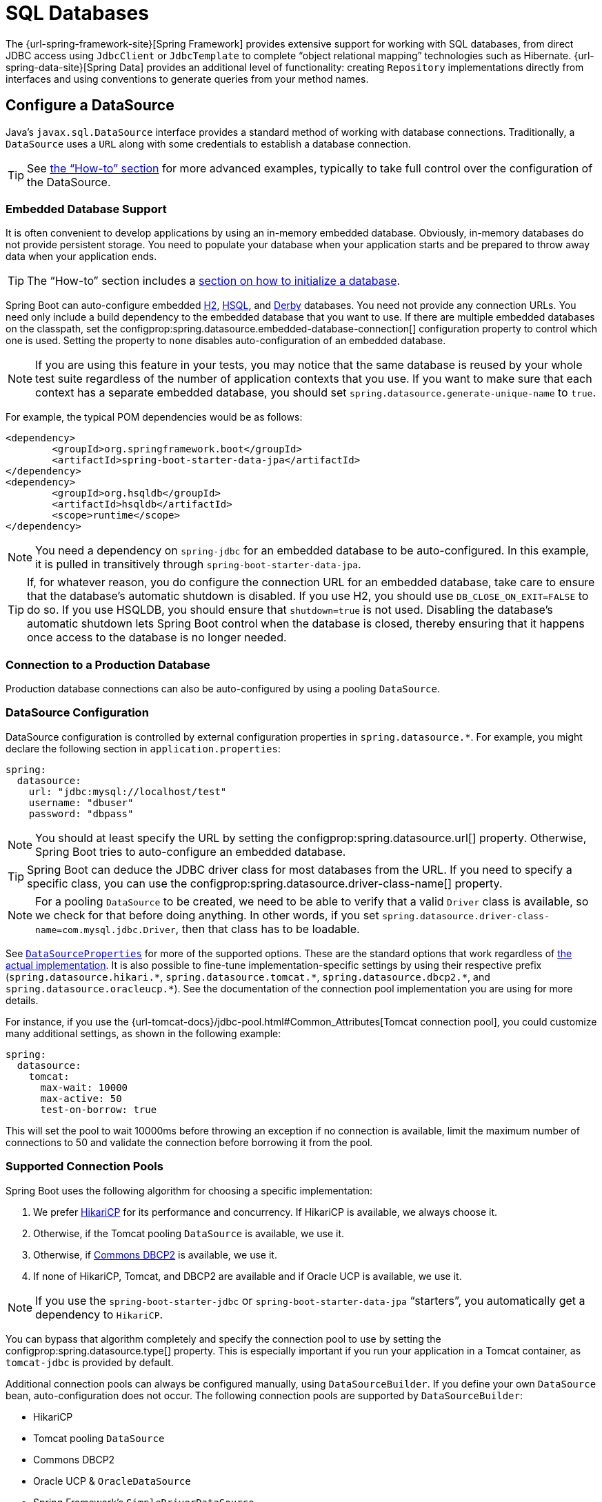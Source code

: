 [[data.sql]]
= SQL Databases

The {url-spring-framework-site}[Spring Framework] provides extensive support for working with SQL databases, from direct JDBC access using `JdbcClient` or `JdbcTemplate` to complete "`object relational mapping`" technologies such as Hibernate.
{url-spring-data-site}[Spring Data] provides an additional level of functionality: creating `Repository` implementations directly from interfaces and using conventions to generate queries from your method names.



[[data.sql.datasource]]
== Configure a DataSource

Java's `javax.sql.DataSource` interface provides a standard method of working with database connections.
Traditionally, a `DataSource` uses a `URL` along with some credentials to establish a database connection.

TIP: See xref:how-to:data-access.adoc#howto.data-access.configure-custom-datasource[the "`How-to`" section] for more advanced examples, typically to take full control over the configuration of the DataSource.



[[data.sql.datasource.embedded]]
=== Embedded Database Support

It is often convenient to develop applications by using an in-memory embedded database.
Obviously, in-memory databases do not provide persistent storage.
You need to populate your database when your application starts and be prepared to throw away data when your application ends.

TIP: The "`How-to`" section includes a xref:how-to:data-initialization.adoc[section on how to initialize a database].

Spring Boot can auto-configure embedded https://www.h2database.com[H2], https://hsqldb.org/[HSQL], and https://db.apache.org/derby/[Derby] databases.
You need not provide any connection URLs.
You need only include a build dependency to the embedded database that you want to use.
If there are multiple embedded databases on the classpath, set the configprop:spring.datasource.embedded-database-connection[] configuration property to control which one is used.
Setting the property to `none` disables auto-configuration of an embedded database.

[NOTE]
====
If you are using this feature in your tests, you may notice that the same database is reused by your whole test suite regardless of the number of application contexts that you use.
If you want to make sure that each context has a separate embedded database, you should set `spring.datasource.generate-unique-name` to `true`.
====

For example, the typical POM dependencies would be as follows:

[source,xml]
----
<dependency>
	<groupId>org.springframework.boot</groupId>
	<artifactId>spring-boot-starter-data-jpa</artifactId>
</dependency>
<dependency>
	<groupId>org.hsqldb</groupId>
	<artifactId>hsqldb</artifactId>
	<scope>runtime</scope>
</dependency>
----

NOTE: You need a dependency on `spring-jdbc` for an embedded database to be auto-configured.
In this example, it is pulled in transitively through `spring-boot-starter-data-jpa`.

TIP: If, for whatever reason, you do configure the connection URL for an embedded database, take care to ensure that the database's automatic shutdown is disabled.
If you use H2, you should use `DB_CLOSE_ON_EXIT=FALSE` to do so.
If you use HSQLDB, you should ensure that `shutdown=true` is not used.
Disabling the database's automatic shutdown lets Spring Boot control when the database is closed, thereby ensuring that it happens once access to the database is no longer needed.



[[data.sql.datasource.production]]
=== Connection to a Production Database

Production database connections can also be auto-configured by using a pooling `DataSource`.



[[data.sql.datasource.configuration]]
=== DataSource Configuration

DataSource configuration is controlled by external configuration properties in `+spring.datasource.*+`.
For example, you might declare the following section in `application.properties`:

[configprops,yaml]
----
spring:
  datasource:
    url: "jdbc:mysql://localhost/test"
    username: "dbuser"
    password: "dbpass"
----

NOTE: You should at least specify the URL by setting the configprop:spring.datasource.url[] property.
Otherwise, Spring Boot tries to auto-configure an embedded database.

TIP: Spring Boot can deduce the JDBC driver class for most databases from the URL.
If you need to specify a specific class, you can use the configprop:spring.datasource.driver-class-name[] property.

NOTE: For a pooling `DataSource` to be created, we need to be able to verify that a valid `Driver` class is available, so we check for that before doing anything.
In other words, if you set `spring.datasource.driver-class-name=com.mysql.jdbc.Driver`, then that class has to be loadable.

See xref:api:java/org/springframework/boot/autoconfigure/jdbc/DataSourceProperties.html[`DataSourceProperties`] for more of the supported options.
These are the standard options that work regardless of xref:data/sql.adoc#data.sql.datasource.connection-pool[the actual implementation].
It is also possible to fine-tune implementation-specific settings by using their respective prefix (`+spring.datasource.hikari.*+`, `+spring.datasource.tomcat.*+`, `+spring.datasource.dbcp2.*+`, and `+spring.datasource.oracleucp.*+`).
See the documentation of the connection pool implementation you are using for more details.

For instance, if you use the {url-tomcat-docs}/jdbc-pool.html#Common_Attributes[Tomcat connection pool], you could customize many additional settings, as shown in the following example:

[configprops,yaml]
----
spring:
  datasource:
    tomcat:
      max-wait: 10000
      max-active: 50
      test-on-borrow: true
----

This will set the pool to wait 10000ms before throwing an exception if no connection is available, limit the maximum number of connections to 50 and validate the connection before borrowing it from the pool.



[[data.sql.datasource.connection-pool]]
=== Supported Connection Pools

Spring Boot uses the following algorithm for choosing a specific implementation:

. We prefer https://github.com/brettwooldridge/HikariCP[HikariCP] for its performance and concurrency.
If HikariCP is available, we always choose it.
. Otherwise, if the Tomcat pooling `DataSource` is available, we use it.
. Otherwise, if https://commons.apache.org/proper/commons-dbcp/[Commons DBCP2] is available, we use it.
. If none of HikariCP, Tomcat, and DBCP2 are available and if Oracle UCP is available, we use it.

NOTE: If you use the `spring-boot-starter-jdbc` or `spring-boot-starter-data-jpa` "`starters`", you automatically get a dependency to `HikariCP`.

You can bypass that algorithm completely and specify the connection pool to use by setting the configprop:spring.datasource.type[] property.
This is especially important if you run your application in a Tomcat container, as `tomcat-jdbc` is provided by default.

Additional connection pools can always be configured manually, using `DataSourceBuilder`.
If you define your own `DataSource` bean, auto-configuration does not occur.
The following connection pools are supported by `DataSourceBuilder`:

* HikariCP
* Tomcat pooling `DataSource`
* Commons DBCP2
* Oracle UCP & `OracleDataSource`
* Spring Framework's `SimpleDriverDataSource`
* H2 `JdbcDataSource`
* PostgreSQL `PGSimpleDataSource`
* C3P0



[[data.sql.datasource.jndi]]
=== Connection to a JNDI DataSource

If you deploy your Spring Boot application to an Application Server, you might want to configure and manage your DataSource by using your Application Server's built-in features and access it by using JNDI.

The configprop:spring.datasource.jndi-name[] property can be used as an alternative to the configprop:spring.datasource.url[], configprop:spring.datasource.username[], and configprop:spring.datasource.password[] properties to access the `DataSource` from a specific JNDI location.
For example, the following section in `application.properties` shows how you can access a JBoss AS defined `DataSource`:

[configprops,yaml]
----
spring:
  datasource:
    jndi-name: "java:jboss/datasources/customers"
----



[[data.sql.jdbc-template]]
== Using JdbcTemplate

Spring's `JdbcTemplate` and `NamedParameterJdbcTemplate` classes are auto-configured, and you can `@Autowire` them directly into your own beans, as shown in the following example:

include-code::MyBean[]

You can customize some properties of the template by using the `spring.jdbc.template.*` properties, as shown in the following example:

[configprops,yaml]
----
spring:
  jdbc:
    template:
      max-rows: 500
----

NOTE: The `NamedParameterJdbcTemplate` reuses the same `JdbcTemplate` instance behind the scenes.
If more than one `JdbcTemplate` is defined and no primary candidate exists, the `NamedParameterJdbcTemplate` is not auto-configured.



[[data.sql.jdbc-client]]
== Using JdbcClient

Spring's `JdbcClient` is auto-configured based on the presence of a `NamedParameterJdbcTemplate`.
You can inject it directly in your own beans as well, as shown in the following example:

include-code::MyBean[]

If you rely on auto-configuration to create the underlying `JdbcTemplate`, any customization using `spring.jdbc.template.*` properties is taken into account in the client as well.



[[data.sql.jpa-and-spring-data]]
== JPA and Spring Data JPA

The Java Persistence API is a standard technology that lets you "`map`" objects to relational databases.
The `spring-boot-starter-data-jpa` POM provides a quick way to get started.
It provides the following key dependencies:

* Hibernate: One of the most popular JPA implementations.
* Spring Data JPA: Helps you to implement JPA-based repositories.
* Spring ORM: Core ORM support from the Spring Framework.

TIP: We do not go into too many details of JPA or {url-spring-data-site}[Spring Data] here.
You can follow the https://spring.io/guides/gs/accessing-data-jpa/["`Accessing Data with JPA`"] guide from https://spring.io and read the {url-spring-data-jpa-site}[Spring Data JPA] and https://hibernate.org/orm/documentation/[Hibernate] reference documentation.



[[data.sql.jpa-and-spring-data.entity-classes]]
=== Entity Classes

Traditionally, JPA "`Entity`" classes are specified in a `persistence.xml` file.
With Spring Boot, this file is not necessary and "`Entity Scanning`" is used instead.
By default the xref:using/auto-configuration.adoc#using.auto-configuration.packages[auto-configuration packages] are scanned.

Any classes annotated with `@Entity`, `@Embeddable`, or `@MappedSuperclass` are considered.
A typical entity class resembles the following example:

include-code::City[]

TIP: You can customize entity scanning locations by using the `@EntityScan` annotation.
See the "`xref:how-to:data-access.adoc#howto.data-access.separate-entity-definitions-from-spring-configuration[Separate @Entity Definitions from Spring Configuration]`" how-to.



[[data.sql.jpa-and-spring-data.repositories]]
=== Spring Data JPA Repositories

{url-spring-data-jpa-site}[Spring Data JPA] repositories are interfaces that you can define to access data.
JPA queries are created automatically from your method names.
For example, a `CityRepository` interface might declare a `findAllByState(String state)` method to find all the cities in a given state.

For more complex queries, you can annotate your method with Spring Data's {url-spring-data-jpa-javadoc}/org/springframework/data/jpa/repository/Query.html[`Query`] annotation.

Spring Data repositories usually extend from the {url-spring-data-commons-javadoc}/org/springframework/data/repository/Repository.html[`Repository`] or {url-spring-data-commons-javadoc}/org/springframework/data/repository/CrudRepository.html[`CrudRepository`] interfaces.
If you use auto-configuration, the xref:using/auto-configuration.adoc#using.auto-configuration.packages[auto-configuration packages] are searched for repositories.

TIP: You can customize the locations to look for repositories using `@EnableJpaRepositories`.

The following example shows a typical Spring Data repository interface definition:

include-code::CityRepository[]

Spring Data JPA repositories support three different modes of bootstrapping: default, deferred, and lazy.
To enable deferred or lazy bootstrapping, set the configprop:spring.data.jpa.repositories.bootstrap-mode[] property to `deferred` or `lazy` respectively.
When using deferred or lazy bootstrapping, the auto-configured `EntityManagerFactoryBuilder` will use the context's `AsyncTaskExecutor`, if any, as the bootstrap executor.
If more than one exists, the one named `applicationTaskExecutor` will be used.

[NOTE]
====
When using deferred or lazy bootstrapping, make sure to defer any access to the JPA infrastructure after the application context bootstrap phase.
You can use `SmartInitializingSingleton` to invoke any initialization that requires the JPA infrastructure.
For JPA components (such as converters) that are created as Spring beans, use `ObjectProvider` to delay the resolution of dependencies, if any.
====

TIP: We have barely scratched the surface of Spring Data JPA.
For complete details, see the {url-spring-data-jpa-docs}[Spring Data JPA reference documentation].



[[data.sql.jpa-and-spring-data.envers-repositories]]
=== Spring Data Envers Repositories

If {url-spring-data-envers-site}[Spring Data Envers] is available, JPA repositories are auto-configured to support typical Envers queries.

To use Spring Data Envers, make sure your repository extends from `RevisionRepository` as shown in the following example:

include-code::CountryRepository[]

NOTE: For more details, check the {url-spring-data-jpa-docs}/envers.html[Spring Data Envers reference documentation].



[[data.sql.jpa-and-spring-data.creating-and-dropping]]
=== Creating and Dropping JPA Databases

By default, JPA databases are automatically created *only* if you use an embedded database (H2, HSQL, or Derby).
You can explicitly configure JPA settings by using `+spring.jpa.*+` properties.
For example, to create and drop tables you can add the following line to your `application.properties`:

[configprops,yaml]
----
spring:
  jpa:
    hibernate.ddl-auto: "create-drop"
----

NOTE: Hibernate's own internal property name for this (if you happen to remember it better) is `hibernate.hbm2ddl.auto`.
You can set it, along with other Hibernate native properties, by using `+spring.jpa.properties.*+` (the prefix is stripped before adding them to the entity manager).
The following line shows an example of setting JPA properties for Hibernate:

[configprops,yaml]
----
spring:
  jpa:
    properties:
      hibernate:
        "globally_quoted_identifiers": "true"
----

The line in the preceding example passes a value of `true` for the `hibernate.globally_quoted_identifiers` property to the Hibernate entity manager.

By default, the DDL execution (or validation) is deferred until the `ApplicationContext` has started.
There is also a `spring.jpa.generate-ddl` flag, but it is not used if Hibernate auto-configuration is active, because the `ddl-auto` settings are more fine-grained.



[[data.sql.jpa-and-spring-data.open-entity-manager-in-view]]
=== Open EntityManager in View

If you are running a web application, Spring Boot by default registers {url-spring-framework-javadoc}/org/springframework/orm/jpa/support/OpenEntityManagerInViewInterceptor.html[`OpenEntityManagerInViewInterceptor`] to apply the "`Open EntityManager in View`" pattern, to allow for lazy loading in web views.
If you do not want this behavior, you should set `spring.jpa.open-in-view` to `false` in your `application.properties`.



[[data.sql.jdbc]]
== Spring Data JDBC

Spring Data includes repository support for JDBC and will automatically generate SQL for the methods on `CrudRepository`.
For more advanced queries, a `@Query` annotation is provided.

Spring Boot will auto-configure Spring Data's JDBC repositories when the necessary dependencies are on the classpath.
They can be added to your project with a single dependency on `spring-boot-starter-data-jdbc`.
If necessary, you can take control of Spring Data JDBC's configuration by adding the `@EnableJdbcRepositories` annotation or an `AbstractJdbcConfiguration` subclass to your application.

TIP: For complete details of Spring Data JDBC, see the {url-spring-data-jdbc-docs}[reference documentation].



[[data.sql.h2-web-console]]
== Using H2's Web Console

The https://www.h2database.com[H2 database] provides a https://www.h2database.com/html/quickstart.html#h2_console[browser-based console] that Spring Boot can auto-configure for you.
The console is auto-configured when the following conditions are met:

* You are developing a servlet-based web application.
* `com.h2database:h2` is on the classpath.
* You are using xref:using/devtools.adoc[Spring Boot's developer tools].

TIP: If you are not using Spring Boot's developer tools but would still like to make use of H2's console, you can configure the configprop:spring.h2.console.enabled[] property with a value of `true`.

NOTE: The H2 console is only intended for use during development, so you should take care to ensure that `spring.h2.console.enabled` is not set to `true` in production.



[[data.sql.h2-web-console.custom-path]]
=== Changing the H2 Console's Path

By default, the console is available at `/h2-console`.
You can customize the console's path by using the configprop:spring.h2.console.path[] property.



[[data.sql.h2-web-console.spring-security]]
=== Accessing the H2 Console in a Secured Application

H2 Console uses frames and, as it is intended for development only, does not implement CSRF protection measures.
If your application uses Spring Security, you need to configure it to

* disable CSRF protection for requests against the console,
* set the header `X-Frame-Options` to `SAMEORIGIN` on responses from the console.

More information on {url-spring-security-docs}/features/exploits/csrf.html[CSRF] and the header {url-spring-security-docs}/features/exploits/headers.html#headers-frame-options[X-Frame-Options] can be found in the Spring Security Reference Guide.

In simple setups, a `SecurityFilterChain` like the following can be used:

include-code::DevProfileSecurityConfiguration[tag=!customizer]

WARNING: The H2 console is only intended for use during development.
In production, disabling CSRF protection or allowing frames for a website may create severe security risks.

TIP: `PathRequest.toH2Console()` returns the correct request matcher also when the console's path has been customized.



[[data.sql.jooq]]
== Using jOOQ

jOOQ Object Oriented Querying (https://www.jooq.org/[jOOQ]) is a popular product from https://www.datageekery.com/[Data Geekery] which generates Java code from your database and lets you build type-safe SQL queries through its fluent API.
Both the commercial and open source editions can be used with Spring Boot.



[[data.sql.jooq.codegen]]
=== Code Generation

In order to use jOOQ type-safe queries, you need to generate Java classes from your database schema.
You can follow the instructions in the {url-jooq-docs}/#jooq-in-7-steps-step3[jOOQ user manual].
If you use the `jooq-codegen-maven` plugin and you also use the `spring-boot-starter-parent` "`parent POM`", you can safely omit the plugin's `<version>` tag.
You can also use Spring Boot-defined version variables (such as `h2.version`) to declare the plugin's database dependency.
The following listing shows an example:

[source,xml]
----
<plugin>
	<groupId>org.jooq</groupId>
	<artifactId>jooq-codegen-maven</artifactId>
	<executions>
		...
	</executions>
	<dependencies>
		<dependency>
			<groupId>com.h2database</groupId>
			<artifactId>h2</artifactId>
			<version>${h2.version}</version>
		</dependency>
	</dependencies>
	<configuration>
		<jdbc>
			<driver>org.h2.Driver</driver>
			<url>jdbc:h2:~/yourdatabase</url>
		</jdbc>
		<generator>
			...
		</generator>
	</configuration>
</plugin>
----



[[data.sql.jooq.dslcontext]]
=== Using DSLContext

The fluent API offered by jOOQ is initiated through the `org.jooq.DSLContext` interface.
Spring Boot auto-configures a `DSLContext` as a Spring Bean and connects it to your application `DataSource`.
To use the `DSLContext`, you can inject it, as shown in the following example:

include-code::MyBean[tag=!method]

TIP: The jOOQ manual tends to use a variable named `create` to hold the `DSLContext`.

You can then use the `DSLContext` to construct your queries, as shown in the following example:

include-code::MyBean[tag=method]



[[data.sql.jooq.sqldialect]]
=== jOOQ SQL Dialect

Unless the configprop:spring.jooq.sql-dialect[] property has been configured, Spring Boot determines the SQL dialect to use for your datasource.
If Spring Boot could not detect the dialect, it uses `DEFAULT`.

NOTE: Spring Boot can only auto-configure dialects supported by the open source version of jOOQ.



[[data.sql.jooq.customizing]]
=== Customizing jOOQ

More advanced customizations can be achieved by defining your own `DefaultConfigurationCustomizer` bean that will be invoked prior to creating the `org.jooq.Configuration` `@Bean`.
This takes precedence to anything that is applied by the auto-configuration.

You can also create your own `org.jooq.Configuration` `@Bean` if you want to take complete control of the jOOQ configuration.



[[data.sql.r2dbc]]
== Using R2DBC

The Reactive Relational Database Connectivity (https://r2dbc.io[R2DBC]) project brings reactive programming APIs to relational databases.
R2DBC's `io.r2dbc.spi.Connection` provides a standard method of working with non-blocking database connections.
Connections are provided by using a `ConnectionFactory`, similar to a `DataSource` with jdbc.

`ConnectionFactory` configuration is controlled by external configuration properties in `+spring.r2dbc.*+`.
For example, you might declare the following section in `application.properties`:

[configprops,yaml]
----
spring:
  r2dbc:
    url: "r2dbc:postgresql://localhost/test"
    username: "dbuser"
    password: "dbpass"
----

TIP: You do not need to specify a driver class name, since Spring Boot obtains the driver from R2DBC's Connection Factory discovery.

NOTE: At least the url should be provided.
Information specified in the URL takes precedence over individual properties, that is `name`, `username`, `password` and pooling options.

TIP: The "`How-to`" section includes a xref:how-to:data-initialization.adoc#howto.data-initialization.using-basic-sql-scripts[section on how to initialize a database].

To customize the connections created by a `ConnectionFactory`, that is, set specific parameters that you do not want (or cannot) configure in your central database configuration, you can use a `ConnectionFactoryOptionsBuilderCustomizer` `@Bean`.
The following example shows how to manually override the database port while the rest of the options are taken from the application configuration:

include-code::MyR2dbcConfiguration[]

The following examples show how to set some PostgreSQL connection options:

include-code::MyPostgresR2dbcConfiguration[]

When a `ConnectionFactory` bean is available, the regular JDBC `DataSource` auto-configuration backs off.
If you want to retain the JDBC `DataSource` auto-configuration, and are comfortable with the risk of using the blocking JDBC API in a reactive application, add `@Import(DataSourceAutoConfiguration.class)` on a `@Configuration` class in your application to re-enable it.



[[data.sql.r2dbc.embedded]]
=== Embedded Database Support

Similarly to xref:data/sql.adoc#data.sql.datasource.embedded[the JDBC support], Spring Boot can automatically configure an embedded database for reactive usage.
You need not provide any connection URLs.
You need only include a build dependency to the embedded database that you want to use, as shown in the following example:

[source,xml]
----
<dependency>
	<groupId>io.r2dbc</groupId>
	<artifactId>r2dbc-h2</artifactId>
	<scope>runtime</scope>
</dependency>
----

[NOTE]
====
If you are using this feature in your tests, you may notice that the same database is reused by your whole test suite regardless of the number of application contexts that you use.
If you want to make sure that each context has a separate embedded database, you should set `spring.r2dbc.generate-unique-name` to `true`.
====



[[data.sql.r2dbc.using-database-client]]
=== Using DatabaseClient

A `DatabaseClient` bean is auto-configured, and you can `@Autowire` it directly into your own beans, as shown in the following example:

include-code::MyBean[]



[[data.sql.r2dbc.repositories]]
=== Spring Data R2DBC Repositories

https://spring.io/projects/spring-data-r2dbc[Spring Data R2DBC] repositories are interfaces that you can define to access data.
Queries are created automatically from your method names.
For example, a `CityRepository` interface might declare a `findAllByState(String state)` method to find all the cities in a given state.

For more complex queries, you can annotate your method with Spring Data's {url-spring-data-r2dbc-javadoc}/org/springframework/data/r2dbc/repository/Query.html[`Query`] annotation.

Spring Data repositories usually extend from the {url-spring-data-commons-javadoc}/org/springframework/data/repository/Repository.html[`Repository`] or {url-spring-data-commons-javadoc}/org/springframework/data/repository/CrudRepository.html[`CrudRepository`] interfaces.
If you use auto-configuration, the xref:using/auto-configuration.adoc#using.auto-configuration.packages[auto-configuration packages] are searched for repositories.

The following example shows a typical Spring Data repository interface definition:

include-code::CityRepository[]

TIP: We have barely scratched the surface of Spring Data R2DBC. For complete details, see the {url-spring-data-r2dbc-docs}[Spring Data R2DBC reference documentation].
